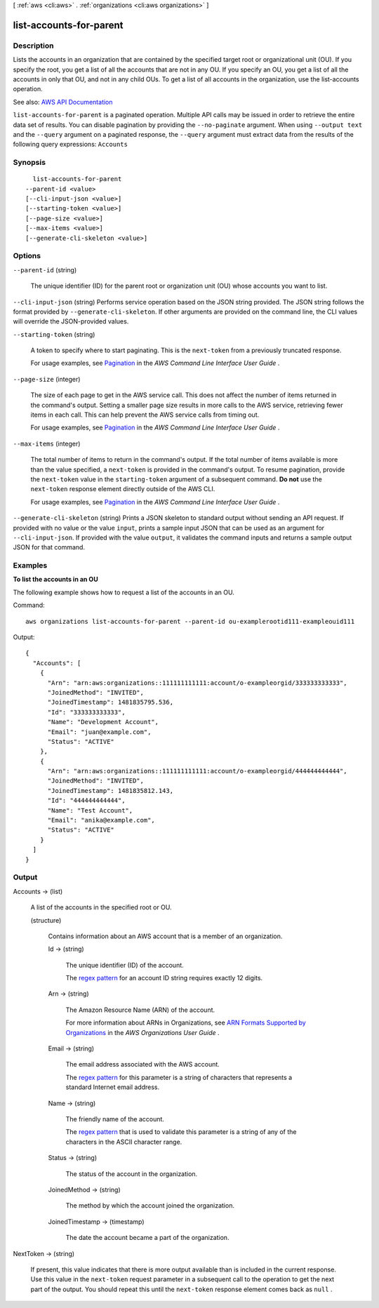 [ :ref:`aws <cli:aws>` . :ref:`organizations <cli:aws organizations>` ]

.. _cli:aws organizations list-accounts-for-parent:


************************
list-accounts-for-parent
************************



===========
Description
===========



Lists the accounts in an organization that are contained by the specified target root or organizational unit (OU). If you specify the root, you get a list of all the accounts that are not in any OU. If you specify an OU, you get a list of all the accounts in only that OU, and not in any child OUs. To get a list of all accounts in the organization, use the  list-accounts operation.



See also: `AWS API Documentation <https://docs.aws.amazon.com/goto/WebAPI/organizations-2016-11-28/ListAccountsForParent>`_


``list-accounts-for-parent`` is a paginated operation. Multiple API calls may be issued in order to retrieve the entire data set of results. You can disable pagination by providing the ``--no-paginate`` argument.
When using ``--output text`` and the ``--query`` argument on a paginated response, the ``--query`` argument must extract data from the results of the following query expressions: ``Accounts``


========
Synopsis
========

::

    list-accounts-for-parent
  --parent-id <value>
  [--cli-input-json <value>]
  [--starting-token <value>]
  [--page-size <value>]
  [--max-items <value>]
  [--generate-cli-skeleton <value>]




=======
Options
=======

``--parent-id`` (string)


  The unique identifier (ID) for the parent root or organization unit (OU) whose accounts you want to list.

  

``--cli-input-json`` (string)
Performs service operation based on the JSON string provided. The JSON string follows the format provided by ``--generate-cli-skeleton``. If other arguments are provided on the command line, the CLI values will override the JSON-provided values.

``--starting-token`` (string)
 

  A token to specify where to start paginating. This is the ``next-token`` from a previously truncated response.

   

  For usage examples, see `Pagination <https://docs.aws.amazon.com/cli/latest/userguide/pagination.html>`_ in the *AWS Command Line Interface User Guide* .

   

``--page-size`` (integer)
 

  The size of each page to get in the AWS service call. This does not affect the number of items returned in the command's output. Setting a smaller page size results in more calls to the AWS service, retrieving fewer items in each call. This can help prevent the AWS service calls from timing out.

   

  For usage examples, see `Pagination <https://docs.aws.amazon.com/cli/latest/userguide/pagination.html>`_ in the *AWS Command Line Interface User Guide* .

   

``--max-items`` (integer)
 

  The total number of items to return in the command's output. If the total number of items available is more than the value specified, a ``next-token`` is provided in the command's output. To resume pagination, provide the ``next-token`` value in the ``starting-token`` argument of a subsequent command. **Do not** use the ``next-token`` response element directly outside of the AWS CLI.

   

  For usage examples, see `Pagination <https://docs.aws.amazon.com/cli/latest/userguide/pagination.html>`_ in the *AWS Command Line Interface User Guide* .

   

``--generate-cli-skeleton`` (string)
Prints a JSON skeleton to standard output without sending an API request. If provided with no value or the value ``input``, prints a sample input JSON that can be used as an argument for ``--cli-input-json``. If provided with the value ``output``, it validates the command inputs and returns a sample output JSON for that command.



========
Examples
========

**To list the accounts in an OU**

The following example shows how to request a list of the accounts in an OU.  

Command::

  aws organizations list-accounts-for-parent --parent-id ou-examplerootid111-exampleouid111
  
Output::

  {
    "Accounts": [
      {
        "Arn": "arn:aws:organizations::111111111111:account/o-exampleorgid/333333333333",
        "JoinedMethod": "INVITED",
        "JoinedTimestamp": 1481835795.536,
        "Id": "333333333333",
        "Name": "Development Account",
        "Email": "juan@example.com",
        "Status": "ACTIVE"
      },
      {
        "Arn": "arn:aws:organizations::111111111111:account/o-exampleorgid/444444444444",
        "JoinedMethod": "INVITED",
        "JoinedTimestamp": 1481835812.143,
        "Id": "444444444444",
        "Name": "Test Account",
        "Email": "anika@example.com",
        "Status": "ACTIVE"
      }
    ]
  }

======
Output
======

Accounts -> (list)

  

  A list of the accounts in the specified root or OU.

  

  (structure)

    

    Contains information about an AWS account that is a member of an organization.

    

    Id -> (string)

      

      The unique identifier (ID) of the account.

       

      The `regex pattern <http://wikipedia.org/wiki/regex>`_ for an account ID string requires exactly 12 digits.

      

      

    Arn -> (string)

      

      The Amazon Resource Name (ARN) of the account.

       

      For more information about ARNs in Organizations, see `ARN Formats Supported by Organizations <http://docs.aws.amazon.com/organizations/latest/userguide/orgs_permissions.html#orgs-permissions-arns>`_ in the *AWS Organizations User Guide* .

      

      

    Email -> (string)

      

      The email address associated with the AWS account.

       

      The `regex pattern <http://wikipedia.org/wiki/regex>`_ for this parameter is a string of characters that represents a standard Internet email address.

      

      

    Name -> (string)

      

      The friendly name of the account.

       

      The `regex pattern <http://wikipedia.org/wiki/regex>`_ that is used to validate this parameter is a string of any of the characters in the ASCII character range.

      

      

    Status -> (string)

      

      The status of the account in the organization.

      

      

    JoinedMethod -> (string)

      

      The method by which the account joined the organization.

      

      

    JoinedTimestamp -> (timestamp)

      

      The date the account became a part of the organization.

      

      

    

  

NextToken -> (string)

  

  If present, this value indicates that there is more output available than is included in the current response. Use this value in the ``next-token`` request parameter in a subsequent call to the operation to get the next part of the output. You should repeat this until the ``next-token`` response element comes back as ``null`` .

  

  

